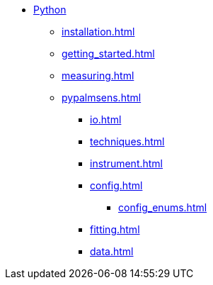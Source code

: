 * xref:index.adoc[Python]
** xref:installation.adoc[]
** xref:getting_started.adoc[]
** xref:measuring.adoc[]
** xref:pypalmsens.adoc[]
*** xref:io.adoc[]
*** xref:techniques.adoc[]
*** xref:instrument.adoc[]
*** xref:config.adoc[]
**** xref:config_enums.adoc[]
*** xref:fitting.adoc[]
*** xref:data.adoc[]
